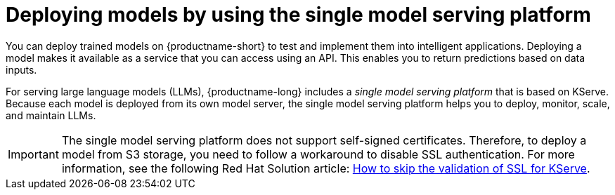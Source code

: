 :_module-type: CONCEPT

[id="deploying-models-using-the-single-model-serving-platform_{context}"]
= Deploying models by using the single model serving platform

[role='_abstract']
You can deploy trained models on {productname-short} to test and implement them into intelligent applications. Deploying a model makes it available as a service that you can access using an API. This enables you to return predictions based on data inputs.

For serving large language models (LLMs), {productname-long} includes a _single model serving platform_ that is based on KServe. Because each model is deployed from its own model server, the single model serving platform helps you to deploy, monitor, scale, and maintain LLMs.

IMPORTANT: The single model serving platform does not support self-signed certificates. Therefore, to deploy a model from S3 storage, you need to follow a workaround to disable SSL authentication. For more information, see the following Red Hat Solution article: link:https://access.redhat.com/solutions/7047512[How to skip the validation of SSL for KServe].